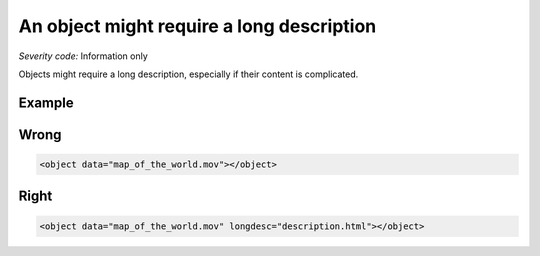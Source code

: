 ===============================
An object might require a long description
===============================

*Severity code:* Information only

.. php:class:: objectShouldHaveLongDescription


Objects might require a long description, especially if their content is complicated.



Example
-------
Wrong
-----

.. code-block:: html

    <object data="map_of_the_world.mov"></object>



Right
-----

.. code-block:: html

    <object data="map_of_the_world.mov" longdesc="description.html"></object>





